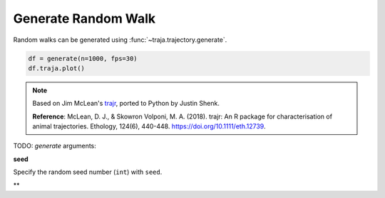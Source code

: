 Generate Random Walk
====================

Random walks can be generated using :func:`~traja.trajectory.generate`.

.. code-block:: python

    df = generate(n=1000, fps=30)
    df.traja.plot()

.. image:: https://raw.githubusercontent.com/justinshenk/traja/master/docs/source/_static/walk_screenshot.png

.. note ::

    Based on Jim McLean's `trajr <https://github.com/JimMcL/trajr>`_, ported to Python by Justin Shenk.

    **Reference**: McLean, D. J., & Skowron Volponi, M. A. (2018). trajr: An R package for characterisation of animal
    trajectories. Ethology, 124(6), 440-448. https://doi.org/10.1111/eth.12739.

TODO: `generate` arguments:

**seed**

Specify the random seed number (``int``) with ``seed``.

**

